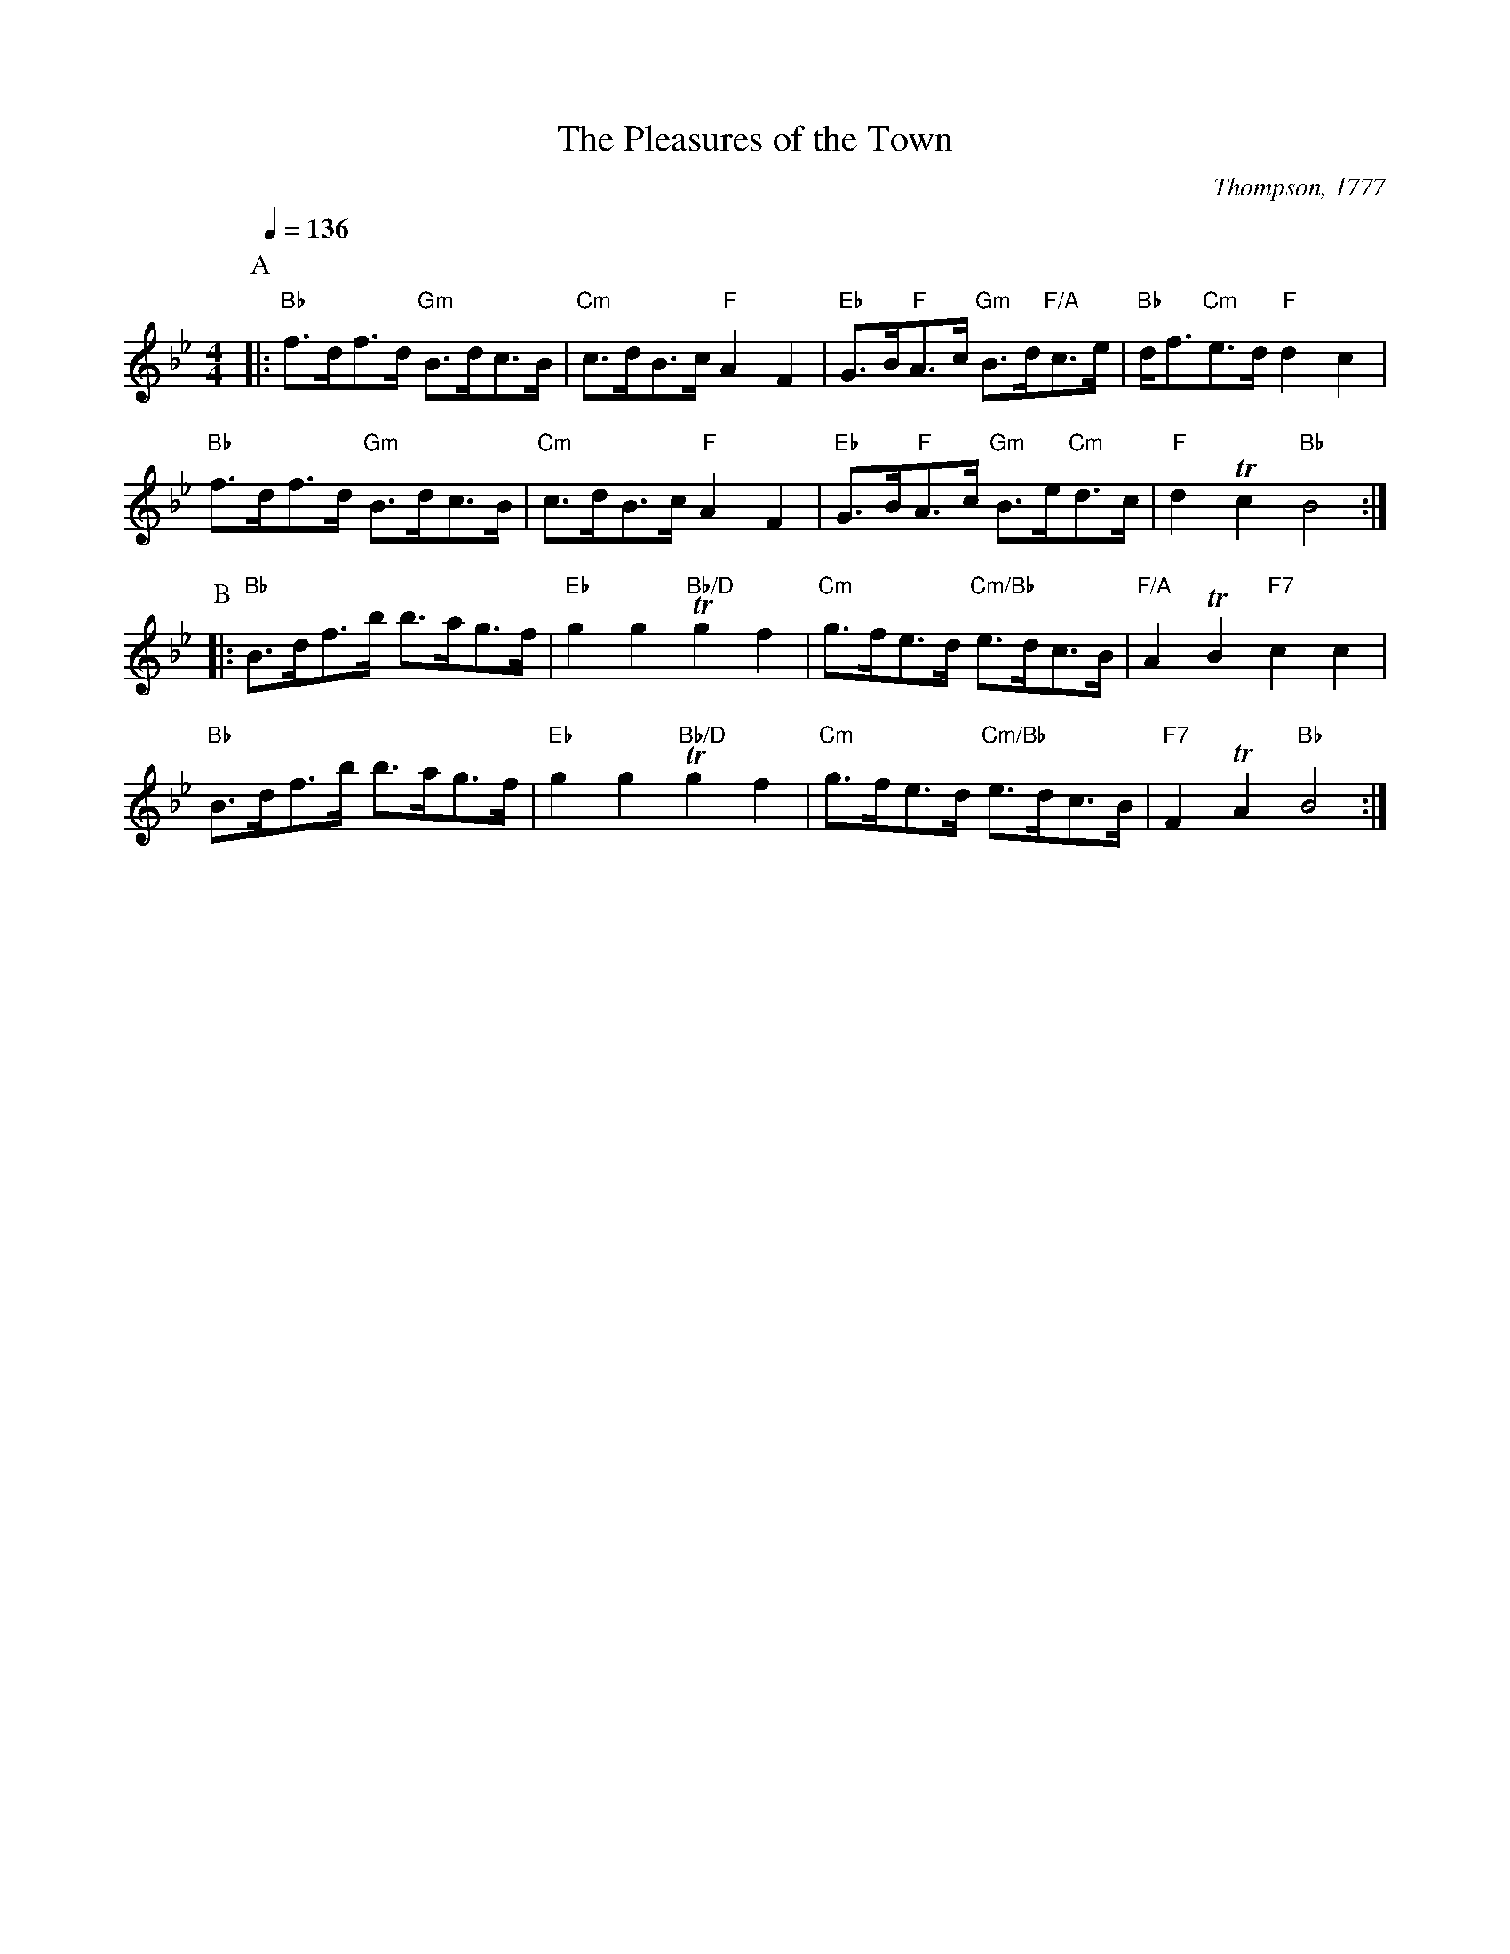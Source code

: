 X:579
T:The Pleasures of the Town
C:Thompson, 1777
M:4/4
L:1/8
S:Colin Hume's website,  colinhume.com  - chords can also be printed below the stave.
Q:1/4=136
N:The Apted book uses the tune "The fair Maid of the Inn", also available here.  The original was undotted.
K:Bb
P:A
|: "Bb"f>df>d "Gm"B>dc>B | "Cm"c>dB>c "F"A2F2 | "Eb"G>B"F"A>c "Gm"B>d"F/A"c>e | "Bb"d<f"Cm"e>d "F"d2c2 |
"Bb"f>df>d "Gm"B>dc>B | "Cm"c>dB>c "F"A2F2 | "Eb"G>B"F"A>c "Gm"B>e"Cm"d>c | "F"d2Tc2 "Bb"B4 :|
P:B
|: "Bb"B>df>b b>ag>f | "Eb"g2g2 "Bb/D"Tg2f2 | "Cm"g>fe>d "Cm/Bb"e>dc>B | "F/A"A2TB2 "F7"c2c2 |
"Bb"B>df>b b>ag>f | "Eb"g2g2 "Bb/D"Tg2f2 | "Cm"g>fe>d "Cm/Bb"e>dc>B | "F7"F2TA2 "Bb"B4 :|
